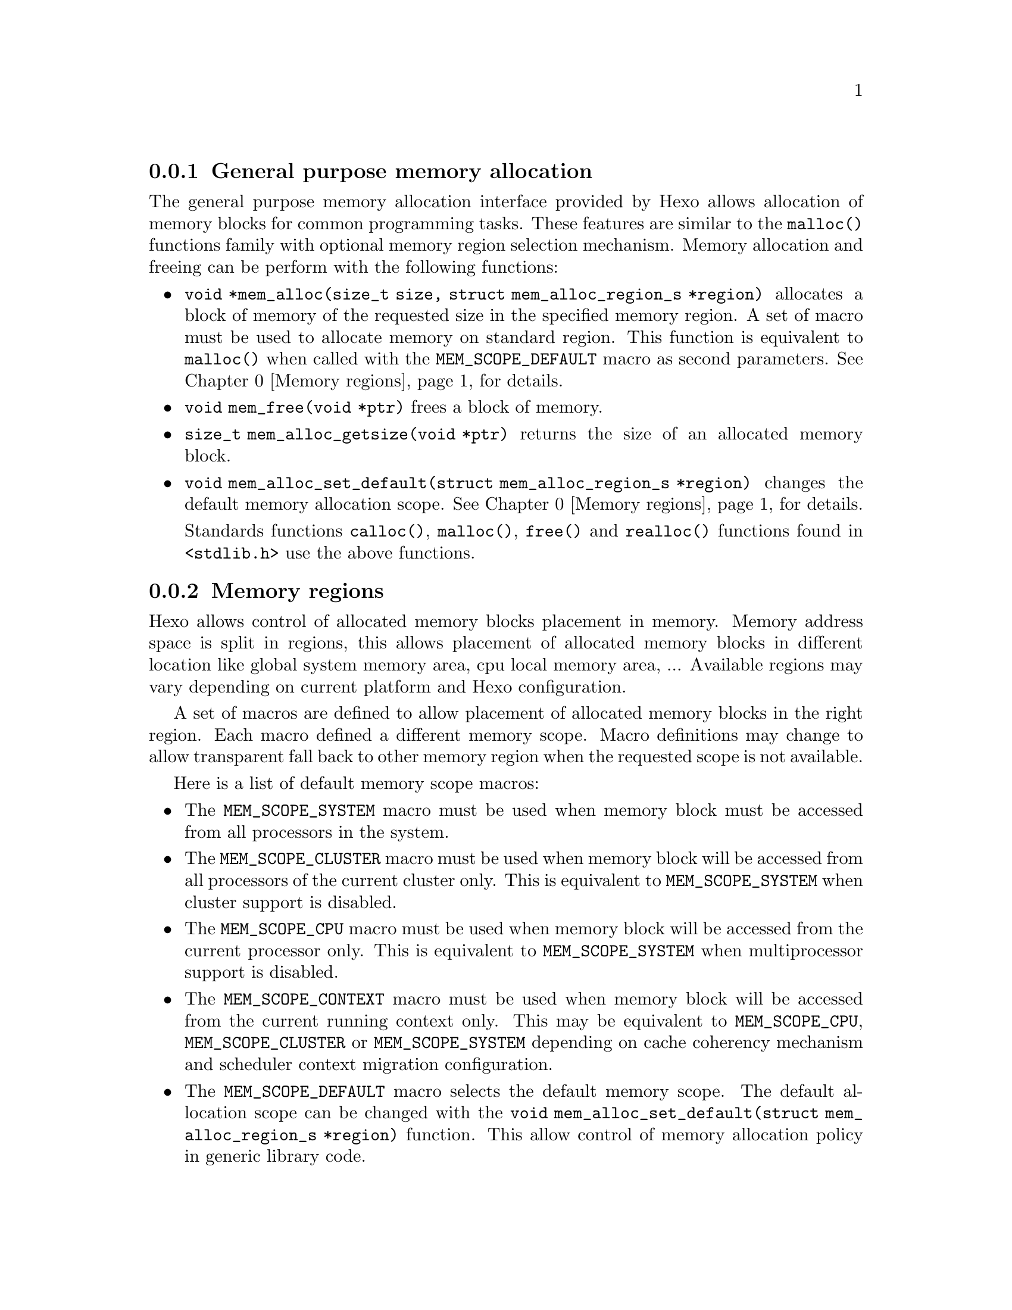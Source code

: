 
@menu
* General purpose memory allocation::           Allocate and free memory blocks
* Memory regions::                              Control allocated blocks placement
@end menu

@node General purpose memory allocation, Memory regions, Memory allocation
@subsection General purpose memory allocation

@findex malloc
The general purpose memory allocation interface provided by Hexo allows
allocation of memory blocks for common programming tasks. These
features are similar to the @code{malloc()} functions family with
optional memory region selection mechanism. Memory allocation and
freeing can be perform with the following functions:

@itemize

@findex mem_alloc
@item @code{void *mem_alloc(size_t size, struct mem_alloc_region_s *region)}
      allocates a block of memory of the requested size in the specified memory
      region. A set of macro must be used to allocate memory on standard region.
      This function is equivalent to @code{malloc()} when called with the
      @code{MEM_SCOPE_DEFAULT} macro as second parameters. @xref{Memory regions} for details.

@findex mem_free
@item @code{void mem_free(void *ptr)} frees a block of memory.

@findex mem_alloc_getsize
@item @code{size_t mem_alloc_getsize(void *ptr)} returns the size of
      an allocated memory block.

@findex mem_alloc_set_default
@item @code{void mem_alloc_set_default(struct mem_alloc_region_s *region)} changes
      the default memory allocation scope. @xref{Memory regions} for details.

@findex calloc
@findex free
@findex realloc
Standards functions @code{calloc()}, @code{malloc()},  @code{free()} and 
@code{realloc()} functions found in @code{<stdlib.h>} use the above functions.

@end itemize

@node Memory regions,  , General purpose memory allocation, Memory allocation
@subsection Memory regions

Hexo allows control of allocated memory blocks placement in
memory. Memory address space is split in regions, this allows placement
of allocated memory blocks in different location like global system
memory area, cpu local memory area, ... Available regions may vary
depending on current platform and Hexo configuration.

A set of macros are defined to allow placement of allocated memory
blocks in the right region. Each macro defined a different memory
scope. Macro definitions may change to allow transparent fall back to
other memory region when the requested scope is not available.

Here is a list of default memory scope macros:

@itemize
@vindex MEM_SCOPE_SYSTEM
@item The @code{MEM_SCOPE_SYSTEM} macro must be used when memory block must be
      accessed from all processors in the system.

@vindex MEM_SCOPE_CLUSTER
@item The @code{MEM_SCOPE_CLUSTER} macro must be used when memory block will be
      accessed from all processors of the current cluster only. This is
      equivalent to @code{MEM_SCOPE_SYSTEM} when cluster support is disabled.

@vindex MEM_SCOPE_CPU
@item The @code{MEM_SCOPE_CPU} macro must be used when memory block will be
      accessed from the current processor only. This is equivalent to
      @code{MEM_SCOPE_SYSTEM} when multiprocessor support is disabled.

@vindex MEM_SCOPE_CONTEXT
@item The @code{MEM_SCOPE_CONTEXT} macro must be used when memory block will be
      accessed from the current running context only. This may be equivalent to
      @code{MEM_SCOPE_CPU}, @code{MEM_SCOPE_CLUSTER} or @code{MEM_SCOPE_SYSTEM}
      depending on cache coherency mechanism and scheduler context migration
      configuration.

@vindex MEM_SCOPE_DEFAULT
@item The @code{MEM_SCOPE_DEFAULT} macro selects the default memory scope. The
      default allocation scope can be changed with the
      @code{void mem_alloc_set_default(struct mem_alloc_region_s *region)} function.
      This allow control of memory allocation policy in generic library code.

@end itemize

